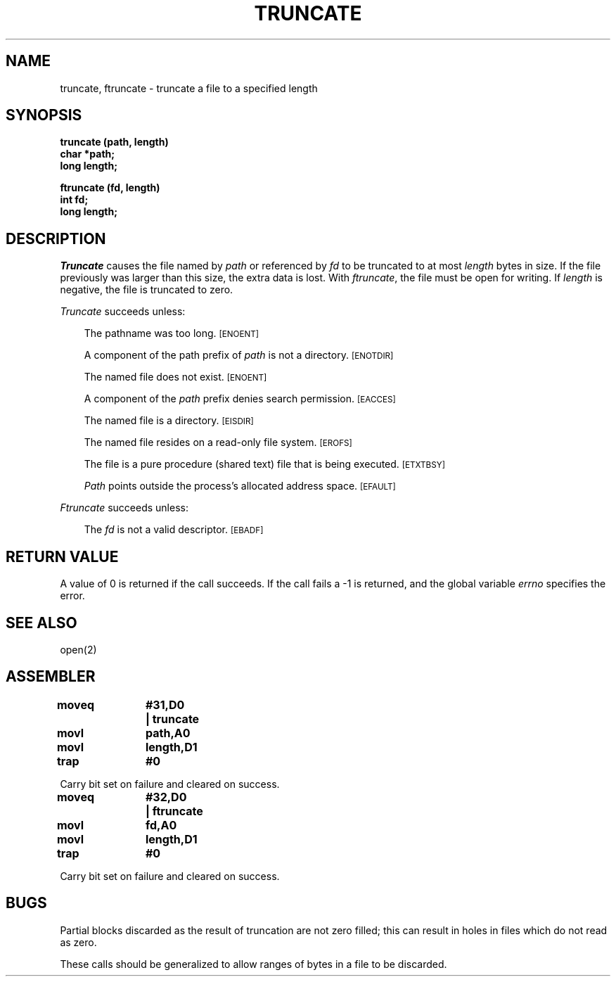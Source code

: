 '\"macro stdmacro
.TH TRUNCATE 2
.SH NAME
truncate, ftruncate \- truncate a file to a specified length
.SH SYNOPSIS
.nf
.B truncate (path, length)
.B char *path;
.B long length;
.PP
.B ftruncate (fd, length)
.B int fd;
.B long length;
.fi
.SH DESCRIPTION
.I Truncate\^
causes the file named by
.I path\^
or referenced by
.I fd\^
to be truncated to at most
.I length\^
bytes in size.  If the file previously
was larger than this size, the extra data
is lost.
With
.IR ftruncate ,
the file must be open for writing.
If
.I length\^
is negative, the file is truncated to zero.
.PP
.I Truncate\^
succeeds unless:
.RS .3i
.PP
The pathname was too long.
.SM
\%[ENOENT]
.PP
A component of the path prefix of 
.I path\^
is not a directory.
.SM
\%[ENOTDIR]
.PP
The named file does not exist.
.SM
\%[ENOENT]
.PP
A component of the
.I path\^
prefix denies search permission.
.SM
\%[EACCES]
.PP
The named file is a directory.
.SM
\%[EISDIR]
.PP
The named file resides on a read-only file system.
.SM
\%[EROFS]
.PP
The file is a pure procedure (shared text) file that is being executed.
.SM
\%[ETXTBSY]
.PP
.I Path
points outside the process's allocated address space.
.SM
\%[EFAULT]
.RE
.PP
.I Ftruncate\^
succeeds unless:
.RS .3i
.PP
The
.I fd
is not a valid descriptor.
.SM
\%[EBADF]
.RE
.SH "RETURN VALUE"
A value of 0 is returned if the call succeeds.  If the call
fails a \-1 is returned, and the global variable
.I errno\^
specifies the error.
.SH "SEE ALSO"
open(2)
.SH ASSEMBLER
.ta \w'\f3moveq\f1\ \ \ 'u 1.5i
.nf
.B moveq	#31,D0	|  truncate
.B movl	path,A0
.B movl	length,D1
.B trap	#0
.PP
Carry bit set on failure and cleared on success.
.sp
.B moveq	#32,D0	|  ftruncate
.B movl	fd,A0
.B movl	length,D1
.B trap	#0
.PP
Carry bit set on failure and cleared on success.
.fi
.DT
.SH BUGS
Partial blocks discarded as the result of truncation
are not zero filled; this can result in holes in files
which do not read as zero.
.PP
These calls should be generalized to allow ranges
of bytes in a file to be discarded.
